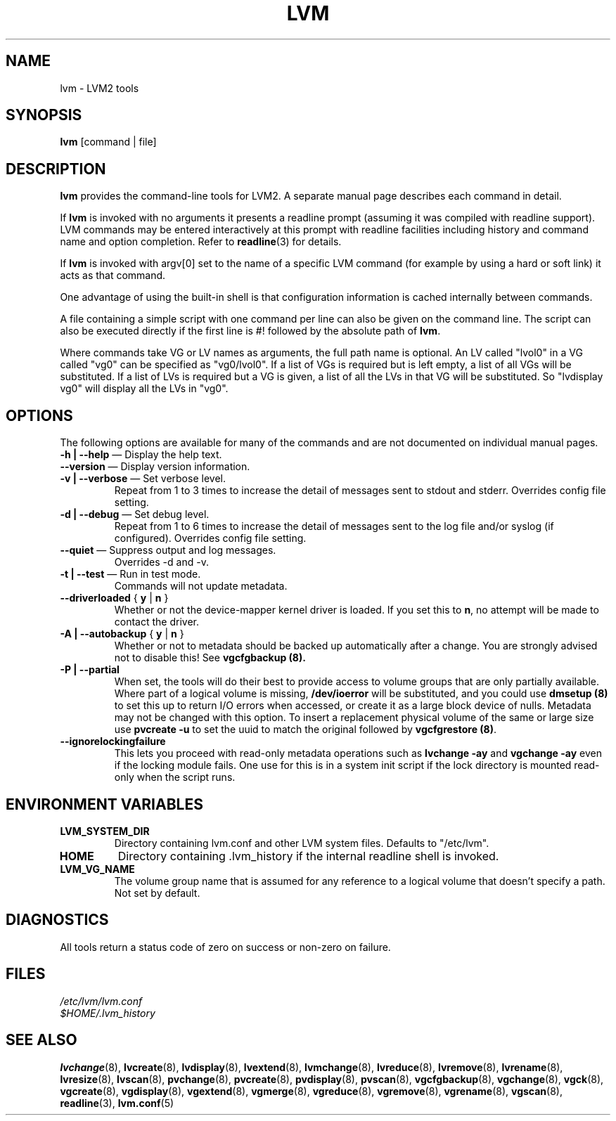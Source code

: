.TH LVM 8 "LVM TOOLS" "Sistina Software UK" \" -*- nroff -*-
.SH NAME
lvm \- LVM2 tools
.SH SYNOPSIS
.B lvm
[command | file]
.SH DESCRIPTION
\fBlvm\fP provides the command-line tools for LVM2.  A separate
manual page describes each command in detail.
.LP
If \fBlvm\fP is invoked with no arguments it presents a readline prompt
(assuming it was compiled with readline support).
LVM commands may be entered interactively at this prompt with 
readline facilities including history and command name and option 
completion.  Refer to \fBreadline\fP(3) for details.
.LP
If \fBlvm\fP is invoked with argv[0] set to the name of a specific
LVM command (for example by using a hard or soft link) it acts as 
that command.  
.LP
One advantage of using the built-in shell is that configuration 
information is cached internally between commands.  
.LP
A file containing a simple script with one command per line 
can also be given on the command line.  The script can also be
executed directly if the first line is #! followed by the absolute
path of \fBlvm\fP.
.LP
Where commands take VG or LV names as arguments, the full path name is
optional.  An LV called "lvol0" in a VG called "vg0" can be specified
as "vg0/lvol0".  If a list of VGs is required but is left empty, a list of
all VGs will be substituted.  If a list of LVs is required
but a VG is given, a list of all the LVs in that VG will be substituted.
So "lvdisplay vg0" will display all the LVs in "vg0".
.SH OPTIONS
The following options are available for many of the commands and are 
not documented on individual manual pages.
.TP
\fB-h | --help\fP \(em Display the help text.
.TP
\fB--version\fP \(em Display version information.
.TP
\fB-v | --verbose\fP \(em Set verbose level.
Repeat from 1 to 3 times to increase the detail of messages 
sent to stdout and stderr.  Overrides config file setting.
.TP
\fB-d | --debug\fP \(em Set debug level.
Repeat from 1 to 6 times to increase the detail of messages sent 
to the log file and/or syslog (if configured).
Overrides config file setting.
.TP
\fB--quiet\fP \(em Suppress output and log messages.
Overrides -d and -v.
.TP
\fB-t | --test\fP \(em Run in test mode.
Commands will not update metadata.
.TP
\fB--driverloaded\fP { \fBy\fP | \fBn\fP }
Whether or not the device-mapper kernel driver is loaded.
If you set this to \fBn\fP, no attempt will be made to contact the driver.
.TP
\fB-A | --autobackup\fP { \fBy\fP | \fBn\fP }
Whether or not to metadata should be backed up automatically after a change.  
You are strongly advised not to disable this!
See
.B vgcfgbackup (8).
.TP
\fB-P | --partial\fP
When set, the tools will do their best to provide access to volume groups
that are only partially available.  Where part of a logical volume is 
missing, \fB/dev/ioerror\fP will be substituted, and you could use
\fBdmsetup (8)\fP to set this up to return I/O errors when accessed,
or create it as a large block device of nulls.  Metadata may not be
changed with this option. To insert a replacement physical volume
of the same or large size use \fBpvcreate -u\fP to set the uuid to 
match the original followed by \fBvgcfgrestore (8)\fP.
.TP
\fB--ignorelockingfailure\fP
This lets you proceed with read-only metadata operations such as
\fBlvchange -ay\fP and \fBvgchange -ay\fP even if the locking module fails.
One use for this is in a system init script if the lock directory 
is mounted read-only when the script runs.
.SH ENVIRONMENT VARIABLES
.TP
\fBLVM_SYSTEM_DIR\fP 
Directory containing lvm.conf and other LVM
system files.
Defaults to "/etc/lvm".
.TP
\fBHOME\fP 
Directory containing .lvm_history if the internal readline shell
is invoked.
.TP
\fBLVM_VG_NAME\fP 
The volume group name that is assumed for 
any reference to a logical volume that doesn't specify a path.
Not set by default.
.SH DIAGNOSTICS
All tools return a status code of zero on success or non-zero on failure.
.SH FILES
.I /etc/lvm/lvm.conf
.br
.I $HOME/.lvm_history
.SH SEE ALSO
.BR lvchange (8),
.BR lvcreate (8),
.BR lvdisplay (8),
.BR lvextend (8),
.BR lvmchange (8),
.BR lvreduce (8),
.BR lvremove (8),
.BR lvrename (8),
.BR lvresize (8),
.BR lvscan (8),
.BR pvchange (8),
.BR pvcreate (8),
.BR pvdisplay (8),
.BR pvscan (8),
.BR vgcfgbackup (8),
.BR vgchange  (8),
.BR vgck (8),
.BR vgcreate (8),
.BR vgdisplay (8),
.BR vgextend (8),
.BR vgmerge (8),
.BR vgreduce (8),
.BR vgremove (8),
.BR vgrename (8),
.BR vgscan (8),
.BR readline (3),
.BR lvm.conf (5)

